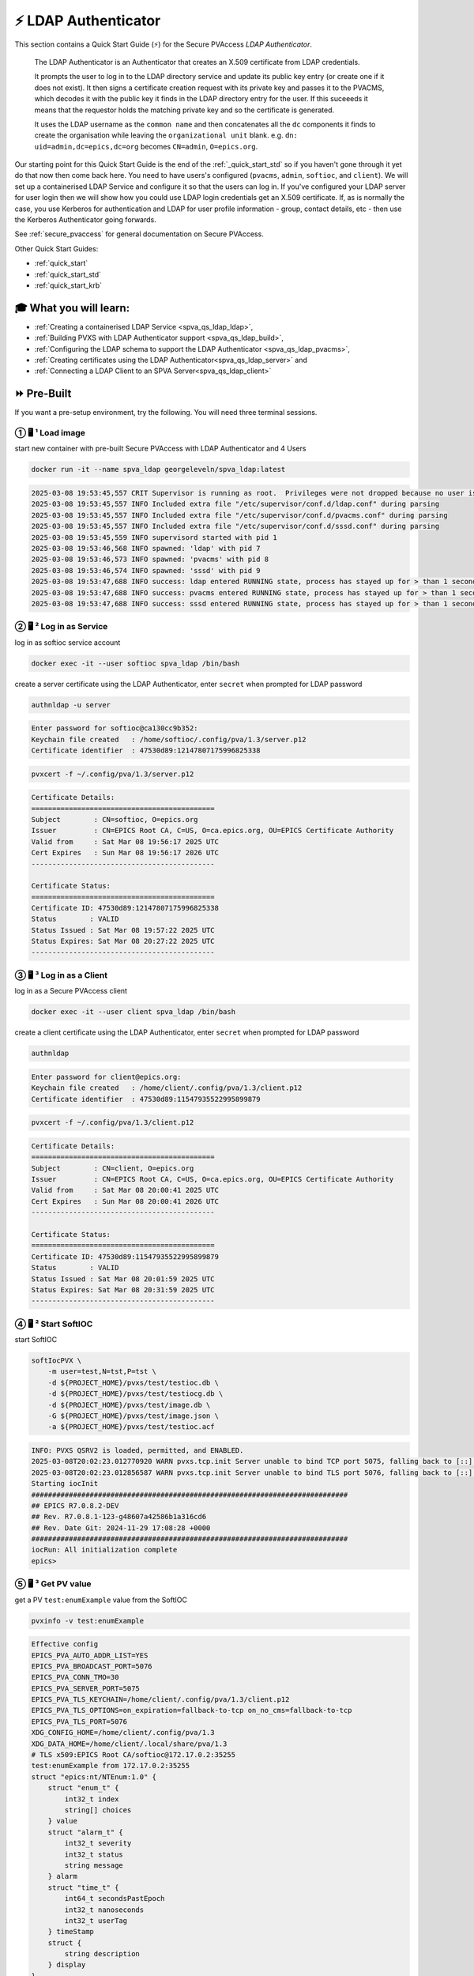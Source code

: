 .. _quick_start_ldap:

⚡ LDAP Authenticator
===============================

This section contains a Quick Start Guide (⚡) for the Secure PVAccess *LDAP Authenticator*.

    The LDAP Authenticator is an Authenticator that creates an X.509
    certificate from LDAP credentials.

    It prompts the user to log in to the LDAP directory service and update its public key
    entry (or create one if it does not exist).  It then signs a certificate creation request
    with its private key and passes it to the PVACMS, which decodes it with the public key
    it finds in the LDAP directory entry for the user.  If this suceeeds it means that the
    requestor holds the matching private key and so the certificate is generated.

    It uses the LDAP username as the ``common name`` and then concatenates all the ``dc`` components it finds
    to create the organisation while leaving the ``organizational unit`` blank.
    e.g. ``dn: uid=admin,dc=epics,dc=org`` becomes ``CN=admin``, ``O=epics.org``.

Our starting point for this Quick Start Guide is the end of the :ref:`_quick_start_std` so if you haven't gone through it yet
do that now then come back here.  You need to have users's configured (``pvacms``, ``admin``, ``softioc``, and ``client``).
We will set up a containerised LDAP Service and configure it so that the users can log in.
If you've configured your LDAP server for user login then we will
show how you could use LDAP login credentials get
an X.509 certificate.  If, as is normally the case, you use Kerberos for authentication and
LDAP for user profile information - group, contact details, etc - then use the Kerberos Authenticator
going forwards.

See :ref:`secure_pvaccess` for general documentation on Secure PVAccess.

Other Quick Start Guides:

- :ref:`quick_start`
- :ref:`quick_start_std`
- :ref:`quick_start_krb`

🎓 What you will learn:
-------------------------------------

- :ref:`Creating a containerised LDAP Service <spva_qs_ldap_ldap>`,
- :ref:`Building PVXS with LDAP Authenticator support <spva_qs_ldap_build>`,
- :ref:`Configuring the LDAP schema to support the LDAP Authenticator <spva_qs_ldap_pvacms>`,
- :ref:`Creating certificates using the LDAP Authenticator<spva_qs_ldap_server>` and
- :ref:`Connecting a LDAP Client to an SPVA Server<spva_qs_ldap_client>`

⏩ Pre-Built
------------------------------

If you want a pre-setup environment, try the following.  You will need three terminal sessions.

① 🖥 ¹ Load image
^^^^^^^^^^^^^^^^^^^^^^^^^^^^^^^^^^^

start new container with pre-built Secure PVAccess with LDAP Authenticator and 4 Users

.. code-block:: shell

    docker run -it --name spva_ldap georgeleveln/spva_ldap:latest

.. code-block:: console

    2025-03-08 19:53:45,557 CRIT Supervisor is running as root.  Privileges were not dropped because no user is specified in the config file.  If you intend to run as root, you can set user=root in the config file to avoid this message.
    2025-03-08 19:53:45,557 INFO Included extra file "/etc/supervisor/conf.d/ldap.conf" during parsing
    2025-03-08 19:53:45,557 INFO Included extra file "/etc/supervisor/conf.d/pvacms.conf" during parsing
    2025-03-08 19:53:45,557 INFO Included extra file "/etc/supervisor/conf.d/sssd.conf" during parsing
    2025-03-08 19:53:45,559 INFO supervisord started with pid 1
    2025-03-08 19:53:46,568 INFO spawned: 'ldap' with pid 7
    2025-03-08 19:53:46,573 INFO spawned: 'pvacms' with pid 8
    2025-03-08 19:53:46,574 INFO spawned: 'sssd' with pid 9
    2025-03-08 19:53:47,688 INFO success: ldap entered RUNNING state, process has stayed up for > than 1 seconds (startsecs)
    2025-03-08 19:53:47,688 INFO success: pvacms entered RUNNING state, process has stayed up for > than 1 seconds (startsecs)
    2025-03-08 19:53:47,688 INFO success: sssd entered RUNNING state, process has stayed up for > than 1 seconds (startsecs)

② 🖥 ² Log in as Service
^^^^^^^^^^^^^^^^^^^^^^^^^^^^^^^^^^^^^^^

log in as softioc service account

.. code-block:: shell

    docker exec -it --user softioc spva_ldap /bin/bash

create a server certificate using the LDAP Authenticator, enter ``secret`` when prompted for LDAP password

.. code-block:: shell

    authnldap -u server

.. code-block:: console

    Enter password for softioc@ca130cc9b352:
    Keychain file created   : /home/softioc/.config/pva/1.3/server.p12
    Certificate identifier  : 47530d89:12147807175996825338


.. code-block:: shell

    pvxcert -f ~/.config/pva/1.3/server.p12

.. code-block:: console

    Certificate Details:
    ============================================
    Subject        : CN=softioc, O=epics.org
    Issuer         : CN=EPICS Root CA, C=US, O=ca.epics.org, OU=EPICS Certificate Authority
    Valid from     : Sat Mar 08 19:56:17 2025 UTC
    Cert Expires   : Sun Mar 08 19:56:17 2026 UTC
    --------------------------------------------

    Certificate Status:
    ============================================
    Certificate ID: 47530d89:12147807175996825338
    Status        : VALID
    Status Issued : Sat Mar 08 19:57:22 2025 UTC
    Status Expires: Sat Mar 08 20:27:22 2025 UTC
    --------------------------------------------

③ 🖥 ³ Log in as a Client
^^^^^^^^^^^^^^^^^^^^^^^^^^^^^^^^^^^

log in as a Secure PVAccess client

.. code-block:: shell

    docker exec -it --user client spva_ldap /bin/bash

create a client certificate using the LDAP Authenticator, enter ``secret`` when prompted for LDAP password

.. code-block:: shell

    authnldap

.. code-block:: console

    Enter password for client@epics.org:
    Keychain file created   : /home/client/.config/pva/1.3/client.p12
    Certificate identifier  : 47530d89:11547935522995899879

.. code-block:: shell

    pvxcert -f ~/.config/pva/1.3/client.p12

.. code-block:: console

    Certificate Details:
    ============================================
    Subject        : CN=client, O=epics.org
    Issuer         : CN=EPICS Root CA, C=US, O=ca.epics.org, OU=EPICS Certificate Authority
    Valid from     : Sat Mar 08 20:00:41 2025 UTC
    Cert Expires   : Sun Mar 08 20:00:41 2026 UTC
    --------------------------------------------

    Certificate Status:
    ============================================
    Certificate ID: 47530d89:11547935522995899879
    Status        : VALID
    Status Issued : Sat Mar 08 20:01:59 2025 UTC
    Status Expires: Sat Mar 08 20:31:59 2025 UTC
    --------------------------------------------


④ 🖥 ² Start SoftIOC
^^^^^^^^^^^^^^^^^^^^^^^^^^^^^^^^^^^

start SoftIOC

.. code-block:: shell

    softIocPVX \
        -m user=test,N=tst,P=tst \
        -d ${PROJECT_HOME}/pvxs/test/testioc.db \
        -d ${PROJECT_HOME}/pvxs/test/testiocg.db \
        -d ${PROJECT_HOME}/pvxs/test/image.db \
        -G ${PROJECT_HOME}/pvxs/test/image.json \
        -a ${PROJECT_HOME}/pvxs/test/testioc.acf

.. code-block:: console

    INFO: PVXS QSRV2 is loaded, permitted, and ENABLED.
    2025-03-08T20:02:23.012770920 WARN pvxs.tcp.init Server unable to bind TCP port 5075, falling back to [::]:40965
    2025-03-08T20:02:23.012856587 WARN pvxs.tcp.init Server unable to bind TLS port 5076, falling back to [::]:35255
    Starting iocInit
    ############################################################################
    ## EPICS R7.0.8.2-DEV
    ## Rev. R7.0.8.1-123-g48607a42586b1a316cd6
    ## Rev. Date Git: 2024-11-29 17:08:28 +0000
    ############################################################################
    iocRun: All initialization complete
    epics>

⑤ 🖥 ³ Get PV value
^^^^^^^^^^^^^^^^^^^^^^^^^^^^^^^^^^^

get a PV ``test:enumExample`` value from the SoftIOC

.. code-block:: shell

    pvxinfo -v test:enumExample

.. code-block:: console

    Effective config
    EPICS_PVA_AUTO_ADDR_LIST=YES
    EPICS_PVA_BROADCAST_PORT=5076
    EPICS_PVA_CONN_TMO=30
    EPICS_PVA_SERVER_PORT=5075
    EPICS_PVA_TLS_KEYCHAIN=/home/client/.config/pva/1.3/client.p12
    EPICS_PVA_TLS_OPTIONS=on_expiration=fallback-to-tcp on_no_cms=fallback-to-tcp
    EPICS_PVA_TLS_PORT=5076
    XDG_CONFIG_HOME=/home/client/.config/pva/1.3
    XDG_DATA_HOME=/home/client/.local/share/pva/1.3
    # TLS x509:EPICS Root CA/softioc@172.17.0.2:35255
    test:enumExample from 172.17.0.2:35255
    struct "epics:nt/NTEnum:1.0" {
        struct "enum_t" {
            int32_t index
            string[] choices
        } value
        struct "alarm_t" {
            int32_t severity
            int32_t status
            string message
        } alarm
        struct "time_t" {
            int64_t secondsPastEpoch
            int32_t nanoseconds
            int32_t userTag
        } timeStamp
        struct {
            string description
        } display
    }

verify that connection is TLS

- `TLS x509:EPICS Root CA/softioc @ 172.17.0.2` indicates that:

  - The connection is `TLS`,
  - The Server end of the channel has been authenticated by the Root CA `EPICS Root CA`
  - The Server end of the channel's name has been authenticated as `softioc` and is connecting from host ``172.17.0.2``

